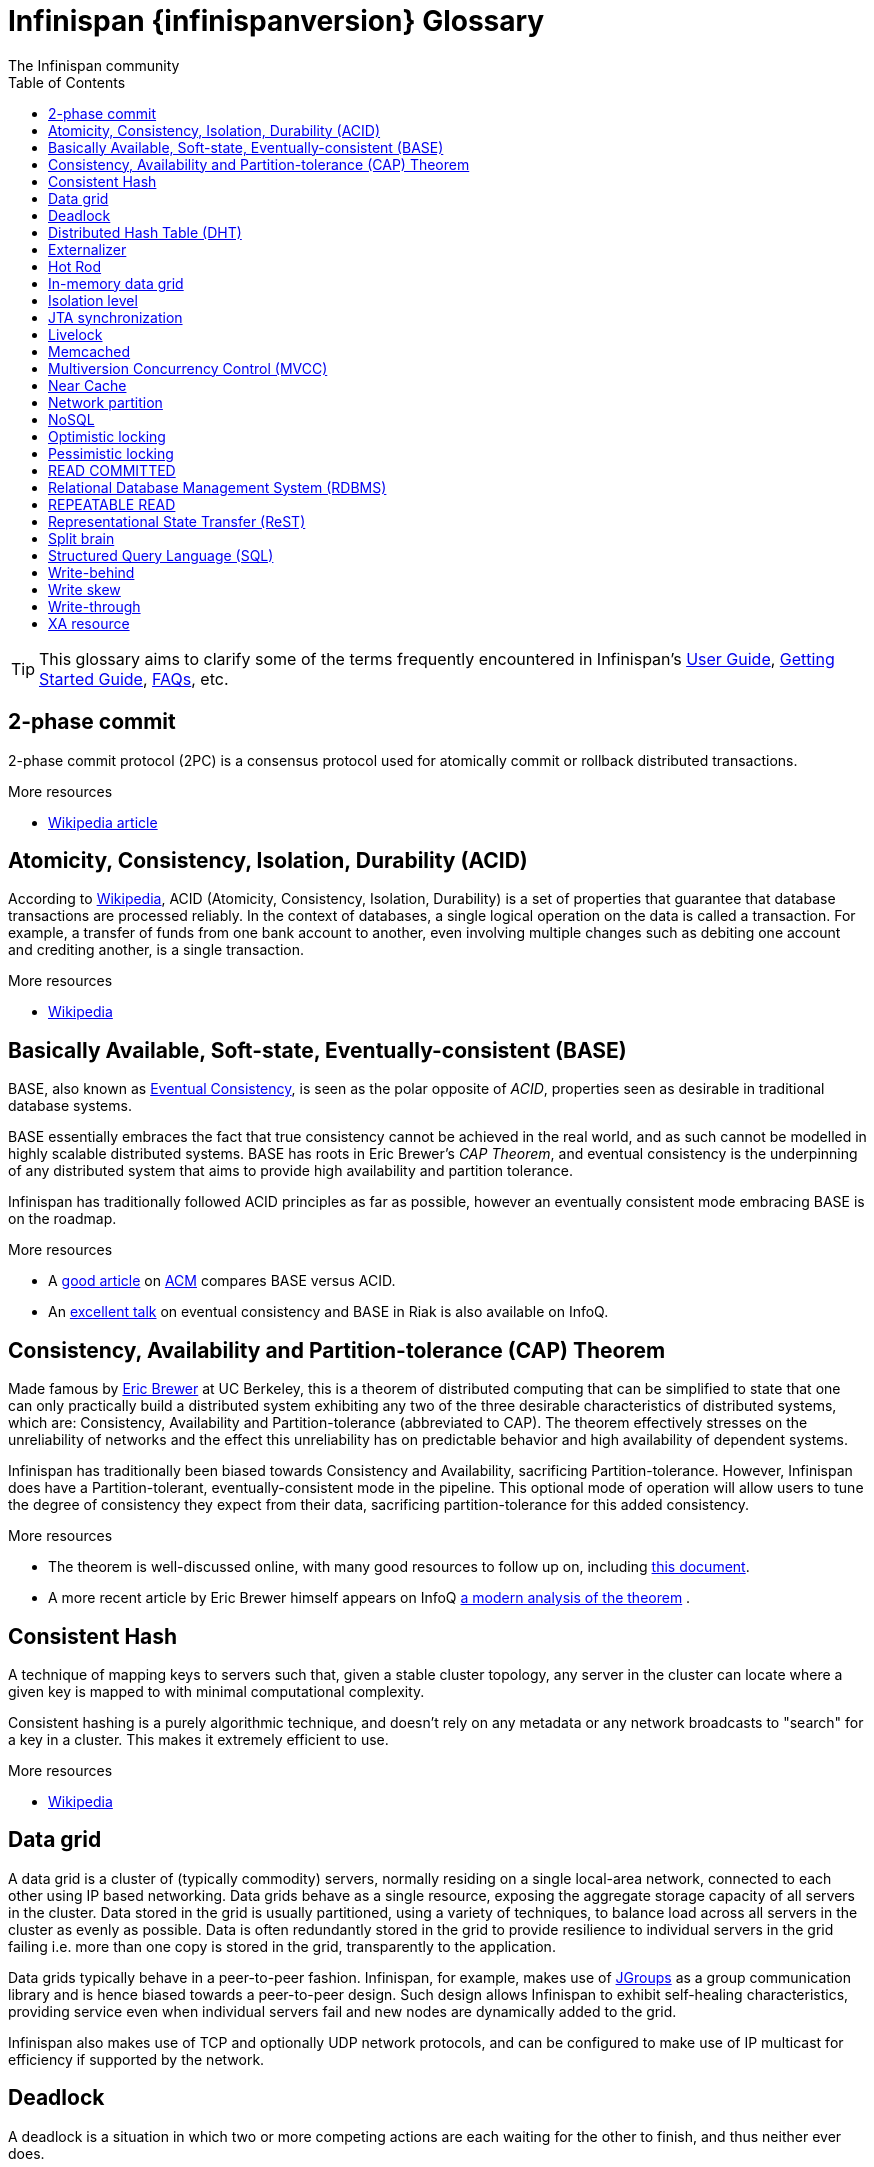 = Infinispan {infinispanversion} Glossary
The Infinispan community
:toc2:
:icons: font

TIP: This glossary aims to clarify some of the terms frequently encountered in
Infinispan's link:$$../user_guide/user_guide.html$$[User Guide],
link:$$../getting_started/getting_started.html$$[Getting Started Guide], link:$$../faqs/faqs.html$$[FAQs],
etc.

== 2-phase commit
2-phase commit protocol (2PC) is a consensus protocol used for atomically
commit or rollback distributed transactions.

.More resources
* link:$$http://en.wikipedia.org/wiki/Two-phase_commit_protocol$$[Wikipedia article] 

== Atomicity, Consistency, Isolation, Durability (ACID)
According to link:http://en.wikipedia.org/wiki/ACID[Wikipedia], ACID (Atomicity,
Consistency, Isolation, Durability) is a set of properties that guarantee
that database transactions are processed reliably. In the context of databases,
 a single logical operation on the data is called a transaction. For example, a
 transfer of funds from one bank account to another, even involving multiple
changes such as debiting one account and crediting another, is a single
transaction.

.More resources
* link:http://en.wikipedia.org/wiki/ACID[Wikipedia]

== Basically Available, Soft-state, Eventually-consistent (BASE)
BASE, also known as link:$$http://en.wikipedia.org/wiki/Eventual_consistency$$[Eventual Consistency],
is seen as the polar opposite of _ACID_, properties seen as desirable in
traditional database systems. 

BASE essentially embraces the fact that true consistency cannot be achieved
in the real world, and as such cannot be modelled in highly scalable
distributed systems.  BASE has roots in Eric Brewer's _CAP Theorem_, and
eventual consistency is the underpinning of any distributed system that aims to
 provide high availability and partition tolerance. 

Infinispan has traditionally followed ACID principles as far as possible,
however an eventually consistent mode embracing BASE is on the roadmap.

.More resources
* A link:$$http://queue.acm.org/detail.cfm?id=1394128$$[good article] 
on link:$$http://queue.acm.org/index.cfm$$[ACM] compares BASE versus ACID. 
* An link:$$http://www.infoq.com/presentations/Riak-Core$$[excellent talk] on
eventual consistency and BASE in Riak is also available on InfoQ. 

== Consistency, Availability and Partition-tolerance (CAP) Theorem
Made famous by link:$$http://en.wikipedia.org/wiki/Eric_Brewer_(computer_scientist)$$[Eric Brewer]
at UC Berkeley, this is a theorem of distributed computing that can be
simplified to state that one can only practically build a distributed system
exhibiting any two of the three desirable characteristics of distributed
systems, which are: Consistency, Availability and Partition-tolerance
(abbreviated to CAP).  The theorem effectively stresses on the unreliability of
networks and the effect this unreliability has on predictable behavior and high
availability of dependent systems. 

Infinispan has traditionally been biased towards Consistency and Availability,
sacrificing Partition-tolerance.  However, Infinispan does have a
Partition-tolerant, eventually-consistent mode in the pipeline.  This optional
mode of operation will allow users to tune the degree of consistency they
expect from their data, sacrificing partition-tolerance for this added
consistency.

.More resources
* The theorem is well-discussed online, with many good resources to follow up
on, including 
link:$$http://www.julianbrowne.com/article/viewer/brewers-cap-theorem$$[this document]. 
* A more recent article by Eric Brewer himself appears on InfoQ 
link:$$http://www.infoq.com/articles/cap-twelve-years-later-how-the-rules-have-changed$$[a modern analysis of the theorem] . 

== Consistent Hash
A technique of mapping keys to servers such that, given a stable cluster
topology, any server in the cluster can locate where a given key is mapped
to with minimal computational complexity.

Consistent hashing is a purely algorithmic technique, and doesn't rely on 
any metadata or any network broadcasts to "search" for a key in a cluster.
This makes it extremely efficient to use.

.More resources

* link:http://en.wikipedia.org/wiki/Consistent_hashing[Wikipedia]

== Data grid
A data grid is a cluster of (typically commodity) servers, normally residing on
a single local-area network, connected to each other using IP based networking.
Data grids behave as a single resource, exposing the aggregate storage capacity
of all servers in the cluster. Data stored in the grid is usually partitioned,
using a variety of techniques, to balance load across all servers in the cluster
as evenly as possible.  Data is often redundantly stored in the grid to provide
resilience to individual servers in the grid failing i.e. more than one copy is
stored in the grid, transparently to the application.

Data grids typically behave in a peer-to-peer fashion. Infinispan, for example,
makes use of link:http://www.jgroups.org[JGroups] as a group communication
library and is hence biased towards a peer-to-peer design.  Such design allows
Infinispan to exhibit self-healing characteristics, providing service even when
individual servers fail and new nodes are dynamically added to the grid.

Infinispan also makes use of TCP and optionally UDP network protocols, and can
be configured to make use of IP multicast for efficiency if supported by the
network.

== Deadlock
A deadlock is a situation in which two or more competing actions are each
waiting for the other to finish, and thus neither ever does.

== Distributed Hash Table (DHT)
A distributed hash table (DHT) is a class of a decentralized distributed system 
that provides a lookup service similar to a hash table; +(key, value)+ pairs
are stored in a DHT, and any participating node can efficiently retrieve the
value associated with a given key. Responsibility for maintaining the mapping
from keys to values is distributed among the nodes, in such a way that a change
in the set of participants causes a minimal amount of disruption. This allows a
DHT to scale to extremely large numbers of nodes and to handle continual node
arrivals, departures, and failures.

== Externalizer
An _Externalizer_ is a class that knows how to marshall a given object type to
a byte array, and how to unmarshall the contents of a byte array into an 
instance of the object type. Externalizers are effectively an Infinispan
extension that allows users to specify how their types are serialized. The
underlying Infinispan marshalling infrastructure builds on
link:$$http://www.jboss.org/jbossmarshalling$$[JBoss Marshalling] , and offers
efficient payloads and stream caching. This provides much better performance
than standard Java serialization. 

.More resources
* link:../user_guide/user_guide.html#_plugging_infinispan_with_user_defined_externalizers[Plug your own Externalizer implementation] into Infinispan 

== Hot Rod
_Hot Rod_ is the name of Infinispan's custom TCP client/server protocol which
was created in order to overcome the deficiencies of other client/server
protocols such as Memcached. HotRod, as opposed to other protocols, has the
ability of handling failover on an Infinispan server cluster that undergoes a
topology change. To achieve this, the Hot Rod regularly informs the clients of
the cluster topology. 

Hot Rod enables clients to do smart routing of requests in partitioned, or
distributed, Infinispan server clusters. This means that Hot Rod clients can
determine the partition in which a key is located and communicate directly with
the server that contains the key. This is made possible by Infinispan servers
sending the cluster topology to clients, and the clients using the same
consistent hash as the servers.

.More resources
* Information about link:../user_guide/user_guide.html#_hot_rod_protocol[the protocol]
* link:../user_guide/user_guide.html#_using_hot_rod_server[Starting a Hot Rod server] 
* link:http://www.infinispan.org/hotrod-clients/[Hot Rod client libraries] 

== In-memory data grid
An in-memory data grid (IMDG) is a special type of data grid. In an IMDG, each
server uses its main system memory (RAM) as primary storage for data (as
opposed to disk-based storage). This allows for much greater concurrency, as
lock-free link:$$http://en.wikipedia.org/wiki/Software_transactional_memory$$[STM]
techniques such as link:$$http://en.wikipedia.org/wiki/Compare-and-swap$$[compare-and-swap]
can be used to allow hardware threads accessing concurrent datasets. As such,
IMDGs are often considered far better optimized for a multi-core and multi-CPU
world when compared to disk-based solutions. In addition to greater concurrency,
IMDGs offer far lower latency access to data (even when compared to disk-based
data grids using
link:$$http://en.wikipedia.org/wiki/Solid-state_drive$$[solid state drives] ). 

The tradeoff is capacity. Disk-based grids, due to the far greater capacity of
hard disks, exhibit two (or even three) orders of magnitude greater capacity for
the same hardware cost.

== Isolation level
Isolation is a property that defines how/when the changes made by one operation
become visible to other concurrent operations. Isolation is one of the _ACID_
properties.

Infinispan ships with +REPEATABLE_READ+ and +READ_COMMITTED+ isolation levels,
the latter being the default.

== JTA synchronization
A link:$$http://docs.oracle.com/javaee/6/api/javax/transaction/Synchronization.html$$[Synchronization]
is a listener which receives events relating to the transaction lifecycle. A
+Synchronization+ implementor receives two events, _before completion_ and
_after completion_ . Synchronizations are useful when certain activities are
required in the case of a transaction completion; a common usage for a
Synchronization is to flush an application's caches. 

== Livelock
A livelock is similar to a deadlock, except that the states of the processes
involved in the livelock constantly change with regard to one another, none
progressing. 

A real-world example of livelock occurs when two people meet in a narrow
corridor, and each tries to be polite by moving aside to let the other pass,
but they end up swaying from side to side without making any progress because
they both repeatedly move the same way at the same time.

== Memcached
Memcached is an in-memory caching system, often used to speed-up
database-driven websites. Memcached also defines a text based,
client/server, caching protocol, known as the Memcached protocol
Infinispan offers a server which speaks the Memcached protocol, allowing
Memcached itself to be replaced by Infinispan. Thanks to Infinispan's
clustering capabilities, it can offer data failover capabilities not present
in original Memcached systems.

.More resources
* link:../user_guide/user_guide.html#_using_infinispan_memcached_server[Infinispan's Memcached Server]
* link:http://memcached.org[The memcached website]

== Multiversion Concurrency Control (MVCC)
Multiversion concurrency control is a concurrency control method commonly used
by database management systems to provide concurrent access to the database
and in programming languages to implement transactional memory.

.More resources
* link:http://en.wikipedia.org/wiki/Multiversion_concurrency_control[Wikipedia]

== Near Cache
A technique for caching data in the client when communicating with a remote
cache, for example, over the _Hot Rod_ protocol.  This technique helps
minimize remote calls to retrieve data.

== Network partition
Network partitions happens when multiple parts of a cluster become separated
due to some type of network failure, whether permanent or temporary.  Often
temporary failures heal spontaneously, within a few seconds or at most minutes,
but the damage that can occur during a network partition can lead to
inconsistent data.  Closely tied to
link:$$http://en.wikipedia.org/wiki/CAP_theorem$$[Brewer's CAP theorem],
distributed systems choose to deal with a network partition by either
sacrificing availability (either by shutting down or going into read-only mode)
or consistency by allowing concurrent and divergent updates to the same data. 

Network partitions are also commonly known as a _Split Brain_, after the
biological condition of the same name. 

For more detailed discussion, see
link:$$http://codahale.com/you-cant-sacrifice-partition-tolerance/$$[this blog post]. 

== NoSQL
A NoSQL database provides a mechanism for storage and retrieval of data that
employs less constrained consistency models than traditional relational
databases. Motivations for this approach include simplicity of design,
horizontal scaling and finer control over availability. NoSQL databases are
often highly optimized key–value stores intended for simple retrieval and
appending operations, with the goal being significant performance benefits in
terms of latency and throughput. NoSQL databases are finding significant and
growing industry use in big data and real-time web applications.

== Optimistic locking
Optimistic locking is a concurrency control method that assumes that multiple
transactions can complete without affecting each other, and that therefore
transactions can proceed without locking the data resources that they affect.
Before committing, each transaction verifies that no other transaction has
modified its data. If the check reveals conflicting modifications, the
committing transaction rolls back.

== Pessimistic locking
A lock is used when multiple threads need to access data concurrently. This 
prevents data from being corrupted or invalidated when multiple threads try to
modify the same item of data. Any single thread can only modify data to which
it has applied a lock that gives them exclusive access to the record until the
lock is released.  However, pessimistic locking isn't ideal from a throughput
perspective, as locking is expensive and serializing writes may not be desired.
_Optimistic locking_ is often seen as a preferred alternative in many cases.

== READ COMMITTED
+READ_COMMITTED+ is one of two isolation levels the Infinispan's locking
infrastructure provides (the other is +REPEATABLE_READ+). Isolation levels
link:$$http://en.wikipedia.org/wiki/Isolation_level#READ_COMMITTED$$[have their origins]
in relational databases. 

In Infinispan, +READ_COMMITTED+ works slightly differently to databases.
+READ_COMMITTED+ says that "data can be read as long as there is no write",
however in Infinispan, reads can happen anytime thanks to _MVCC_. MVCC allows
writes to happen on copies of data, rather than on the data itself. Thus, even
in the presence of a write, reads can still occur, and all read operations in
Infinispan are non-blocking (resulting in increased performance for the end
user). On the other hand, write operations are exclusive in Infinispan, (and so
work the same way as +READ_COMMITTED+ does in a database). 

With +READ_COMMITTED+, multiple reads of the same key within a transaction can
return different results, and this phenomenon is known as
link:$$http://en.wikipedia.org/wiki/Isolation_level#Non-repeatable_reads$$[non-repeatable reads].
This issue is avoided with +REPETEABLE_READ+ isolation level. 

By default, Infinispan uses +READ_COMMITTED+ as isolation level.

== Relational Database Management System (RDBMS)
A relational database management system (RDBMS) is a database management system
 that is based on the relational model. Many popular databases currently in use
are based on the relational database model.

== REPEATABLE READ
+REPEATABLE_READ+ is one of two isolation levels the Infinispan's locking
infrastructure provides (the other is +READ_COMMITTED+). Isolation levels 
link:$$http://en.wikipedia.org/wiki/Isolation_level#REPEATABLE_READ$$[have their origins]
in relational databases.

In Infinispan, +REPEATABLE_READ+ works slightly differently to databases.
+REPEATABLE_READ+ says that "data can be read as long as there are no writes,
and vice versa". This avoids the
link:$$http://en.wikipedia.org/wiki/Isolation_level#Non-repeatable_reads$$[non-repeatable reads]
phenomenon, because once data has been written, no other transaction can read
it, so there's no chance of re-reading the data and finding different data. 

However, Infinispan has an +MVCC+ concurrency model that allows it to have
non-blocking reads. Infinispan provides +REPEATABLE_READ+ semantics by keeping
the previous value whenever an entry is modified. This allows Infinispan to
retrieve the previous value if a second read happens within the same transaction. 

== Representational State Transfer (ReST)
ReST is a software architectural style that promotes accessing resources via a
uniform generic interface. HTTP is an implementation of this architecture, and
generally when ReST is mentioned, it refers to ReST over HTTP protocol. When
HTTP is used, the uniform generic interface for accessing resources is formed
of GET, PUT, POST, DELETE and HEAD operations.

Infinispan's ReST server offers a ReSTful API based on these HTTP methods, and
 allow data to be stored, retrieved and deleted.

.More resources
* link:../user_guide/user_guide.html#_infinispan_rest_server[The Infinispan REST Server]

== Split brain
A colloquial term for a _network partition_.  See _network partition_ for more details. 

== Structured Query Language (SQL)
SQL is a special-purpose programming language designed for managing data held 
in a relational database management system (RDBMS).  Originally based upon
relational algebra and tuple relational calculus, SQL consists of a data
definition language and a data manipulation language. The scope of SQL includes
data insert, query, update and delete, schema creation and modification, and
data access control.

== Write-behind
_Write-behind_ is a cache store update mode. When this mode is used, updates to
the cache are asynchronously written to the cache store. Normally this means
that updates to the cache store are not performed in the client thread. 

An alternative cache store update mode is _write-through_. 

.More resources
* link:../user_guide/user_guide.html#_write_through_and_write_behind_caching[Infinispan User guide] 

== Write skew
In a write skew anomaly, two transactions (T1 and T2) concurrently read an
overlapping data set (e.g. values V1 and V2), concurrently make disjoint
updates (e.g. T1 updates V1, T2 updates V2), and finally concurrently commit,
neither having seen the update performed by the other. Were the system
serializable, such an anomaly would be impossible, as either T1 or T2 would
have to occur "first", and be visible to the other. In contrast, snapshot
isolation such as +REPEATABLE_READ+ and +READ_COMMITTED+ permits write skew
anomalies.

Infinispan can detect write skews and can be configured to roll back
transactions when write skews are detected.

== Write-through
_Write-through_ is a cache store update mode. When this mode is used, clients
update a cache entry, e.g. via a +Cache.put()+ invocation, the call will not
return until Infinispan has updated the underlying cache store. Normally this
means that updates to the cache store are done in the client thread. 

An alternative mode in which cache stores can be updated is _write-behind_. 

.More resources
* link:../user_guide/user_guide.html#_write_through_and_write_behind_caching[Infinispan User guide] 

== XA resource
An XA resource is a participant in an XA transaction (also known as a
link:$$http://en.wikipedia.org/wiki/X/Open_XA$$[distributed transaction]). For
example, given a distributed transaction that operates over a database and
Infinispan, XA defines both Infinispan and the database as XA resources. 

Java's API for XA transactions is
link:$$http://en.wikipedia.org/wiki/Java_Transaction_API$$[JTA] and link:$$http://docs.oracle.com/javase/6/docs/api/javax/transaction/xa/XAResource.html$$[XAResource]
is the Java interface that describes an XA resource.

